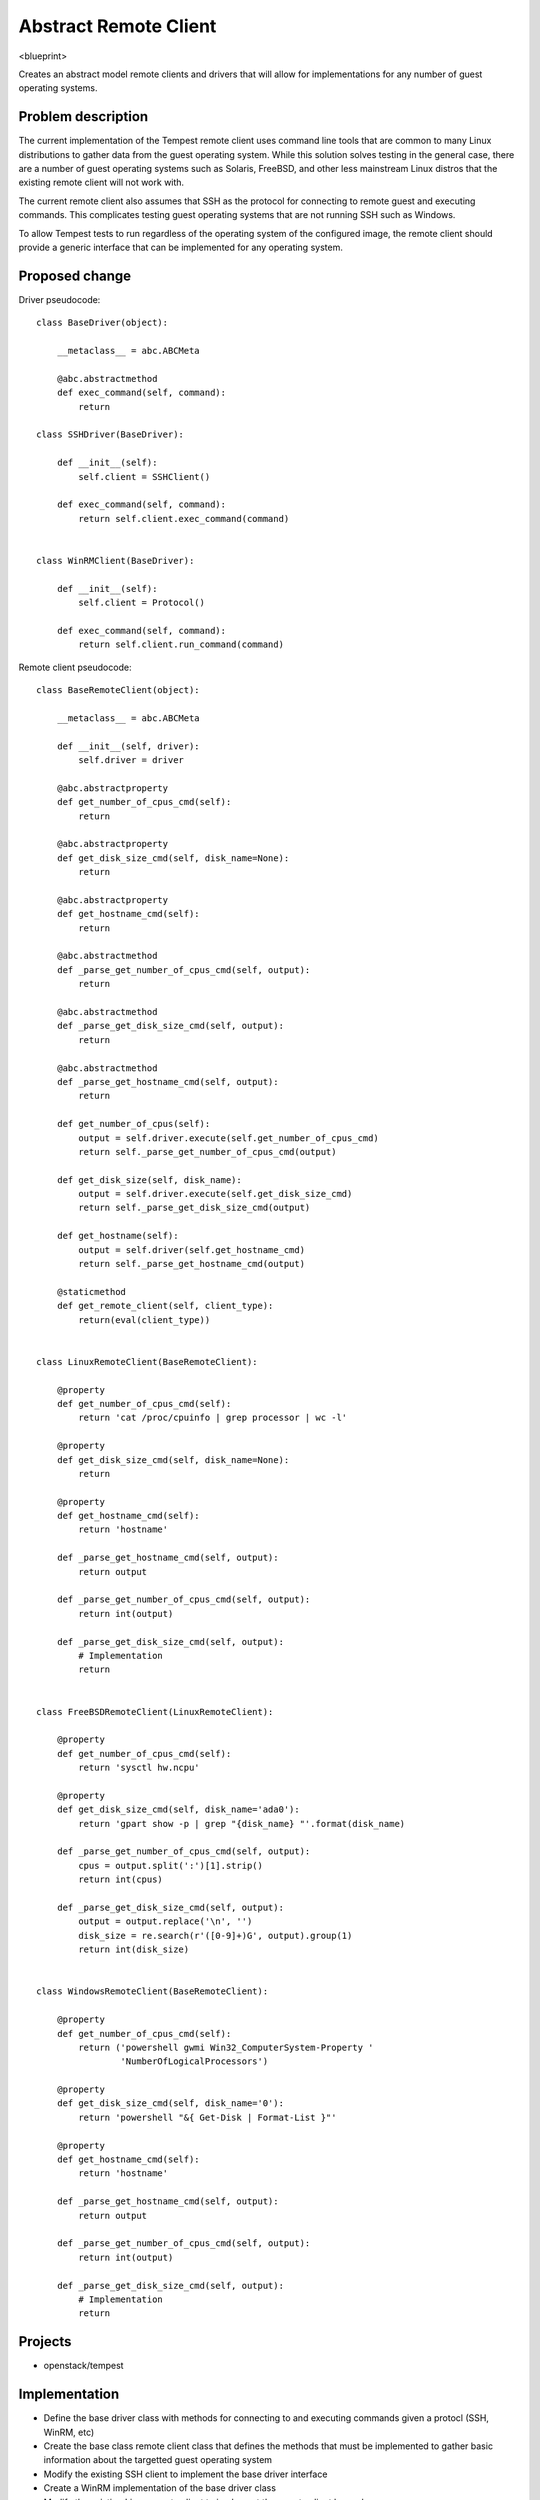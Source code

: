 ..
 This work is licensed under a Creative Commons Attribution 3.0 Unported
 License.
 http://creativecommons.org/licenses/by/3.0/legalcode

..

==================================
 Abstract Remote Client
==================================


<blueprint>

Creates an abstract model remote clients and drivers that will allow for
implementations for any number of guest operating systems.


Problem description
===================

The current implementation of the Tempest remote client uses command line
tools that are common to many Linux distributions to gather data from the
guest operating system. While this solution solves testing in the general
case, there are a number of guest operating systems such as Solaris, FreeBSD,
and other less mainstream Linux distros that the existing remote client will
not work with.

The current remote client also assumes that SSH as the protocol
for connecting to remote guest and executing commands. This complicates
testing guest operating systems that are not running SSH such as Windows.

To allow Tempest tests to run regardless of the operating system of the
configured image, the remote client should provide a generic interface
that can be implemented for any operating system. 


Proposed change
===============


Driver pseudocode::

    class BaseDriver(object):
    
        __metaclass__ = abc.ABCMeta
    
        @abc.abstractmethod
        def exec_command(self, command):
            return
    
    class SSHDriver(BaseDriver):
    
        def __init__(self):
            self.client = SSHClient()
    
        def exec_command(self, command):
            return self.client.exec_command(command)
    
    
    class WinRMClient(BaseDriver):
    
        def __init__(self):
            self.client = Protocol()
    
        def exec_command(self, command):
            return self.client.run_command(command)


Remote client pseudocode::

    class BaseRemoteClient(object):
    
        __metaclass__ = abc.ABCMeta
    
        def __init__(self, driver):
            self.driver = driver
    
        @abc.abstractproperty
        def get_number_of_cpus_cmd(self):
            return
    
        @abc.abstractproperty
        def get_disk_size_cmd(self, disk_name=None):
            return
    
        @abc.abstractproperty
        def get_hostname_cmd(self):
            return
    
        @abc.abstractmethod
        def _parse_get_number_of_cpus_cmd(self, output):
            return
    
        @abc.abstractmethod
        def _parse_get_disk_size_cmd(self, output):
            return
    
        @abc.abstractmethod
        def _parse_get_hostname_cmd(self, output):
            return
    
        def get_number_of_cpus(self):
            output = self.driver.execute(self.get_number_of_cpus_cmd)
            return self._parse_get_number_of_cpus_cmd(output)
    
        def get_disk_size(self, disk_name):
            output = self.driver.execute(self.get_disk_size_cmd)
            return self._parse_get_disk_size_cmd(output)
    
        def get_hostname(self):
            output = self.driver(self.get_hostname_cmd)
            return self._parse_get_hostname_cmd(output)
    
        @staticmethod
        def get_remote_client(self, client_type):
            return(eval(client_type))
    
    
    class LinuxRemoteClient(BaseRemoteClient):
    
        @property
        def get_number_of_cpus_cmd(self):
            return 'cat /proc/cpuinfo | grep processor | wc -l'
    
        @property
        def get_disk_size_cmd(self, disk_name=None):
            return
    
        @property
        def get_hostname_cmd(self):
            return 'hostname'
    
        def _parse_get_hostname_cmd(self, output):
            return output
    
        def _parse_get_number_of_cpus_cmd(self, output):
            return int(output)
    
        def _parse_get_disk_size_cmd(self, output):
            # Implementation
            return
    
    
    class FreeBSDRemoteClient(LinuxRemoteClient):
        
        @property
        def get_number_of_cpus_cmd(self):
            return 'sysctl hw.ncpu'
        
        @property
        def get_disk_size_cmd(self, disk_name='ada0'):
            return 'gpart show -p | grep "{disk_name} "'.format(disk_name)
    
        def _parse_get_number_of_cpus_cmd(self, output):
            cpus = output.split(':')[1].strip()
            return int(cpus)
    
        def _parse_get_disk_size_cmd(self, output):
            output = output.replace('\n', '')
            disk_size = re.search(r'([0-9]+)G', output).group(1)
            return int(disk_size)
    
    
    class WindowsRemoteClient(BaseRemoteClient):
    
        @property
        def get_number_of_cpus_cmd(self):
            return ('powershell gwmi Win32_ComputerSystem-Property '
                    'NumberOfLogicalProcessors')
    
        @property
        def get_disk_size_cmd(self, disk_name='0'):
            return 'powershell "&{ Get-Disk | Format-List }"'
    
        @property
        def get_hostname_cmd(self):
            return 'hostname'
    
        def _parse_get_hostname_cmd(self, output):
            return output
    
        def _parse_get_number_of_cpus_cmd(self, output):
            return int(output)
    
        def _parse_get_disk_size_cmd(self, output):
            # Implementation
            return

Projects
========

* openstack/tempest

Implementation
==============

- Define the base driver class with methods for connecting to and executing
  commands given a protocl (SSH, WinRM, etc)
- Create the base class remote client class that defines the
  methods that must be implemented to gather basic information about the
  targetted guest operating system
- Modify the existing SSH client to implement the base driver interface
- Create a WinRM implementation of the base driver class
- Modify the existing Linux remote client to implement the remote client base
  class
- Modify tests as necessary to use the remote client interface
- Create additional remote client implementations for Windows and Solaris

Assignee(s)
-----------

Primary assignee:
  dwalleck
  sammyd

Milestones
----------

Target Milestone for completion:
  Mitaka-2

Dependencies
============

- TBD

References
==========

- Abstract driver and remote client ()
- Windows Remote Client based on pywinrm (https://github.com/openstack/opencafe/blob/master/cafe/plugins/winrm/cafe/engine/winrm/client.py)
